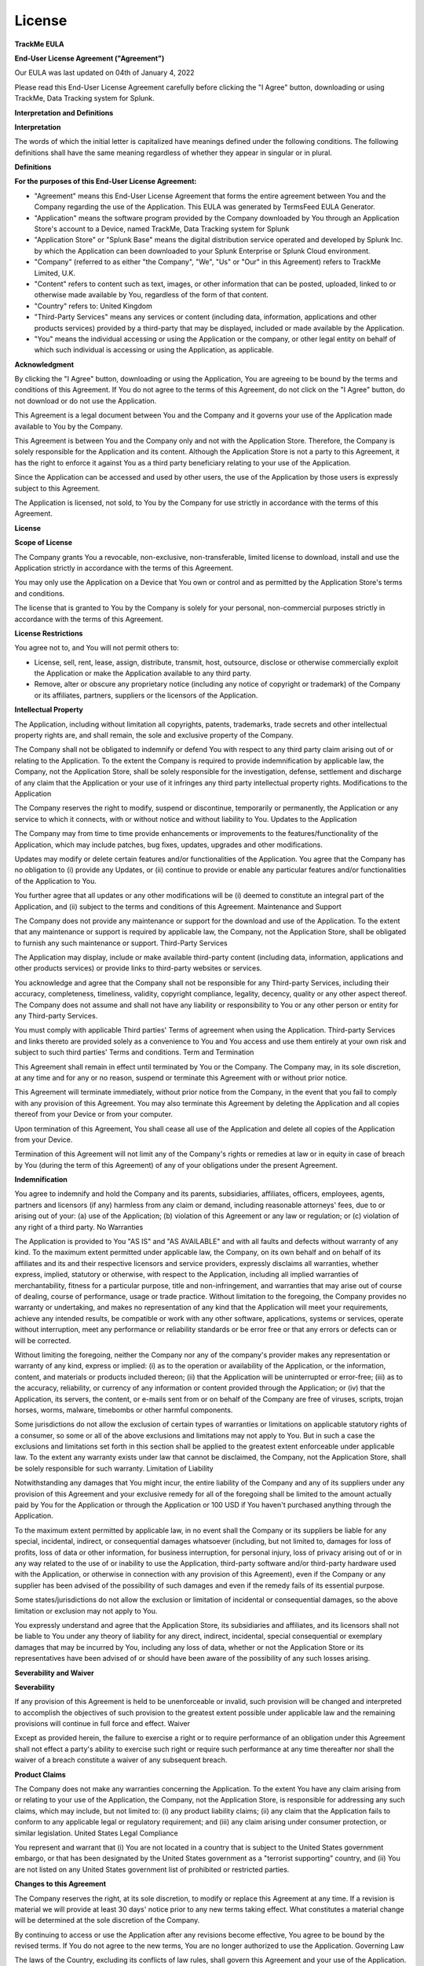 License
#######

**TrackMe EULA**

**End-User License Agreement ("Agreement")**

Our EULA was last updated on 04th of January 4, 2022

Please read this End-User License Agreement carefully before clicking the "I Agree" button, downloading or using TrackMe, Data Tracking system for Splunk.

**Interpretation and Definitions**

**Interpretation**

The words of which the initial letter is capitalized have meanings defined under the following conditions. The following definitions shall have the same meaning regardless of whether they appear in singular or in plural.

**Definitions**

**For the purposes of this End-User License Agreement:**

- "Agreement" means this End-User License Agreement that forms the entire agreement between You and the Company regarding the use of the Application. This EULA was generated by TermsFeed EULA Generator.

- "Application" means the software program provided by the Company downloaded by You through an Application Store's account to a Device, named TrackMe, Data Tracking system for Splunk

- "Application Store" or "Splunk Base" means the digital distribution service operated and developed by Splunk Inc. by which the Application can been downloaded to your Splunk Enterprise or Splunk Cloud environment.

- "Company" (referred to as either "the Company", "We", "Us" or "Our" in this Agreement) refers to TrackMe Limited, U.K.

- "Content" refers to content such as text, images, or other information that can be posted, uploaded, linked to or otherwise made available by You, regardless of the form of that content.

- "Country" refers to: United Kingdom

- "Third-Party Services" means any services or content (including data, information, applications and other products services) provided by a third-party that may be displayed, included or made available by the Application.

- "You" means the individual accessing or using the Application or the company, or other legal entity on behalf of which such individual is accessing or using the Application, as applicable.

**Acknowledgment**

By clicking the "I Agree" button, downloading or using the Application, You are agreeing to be bound by the terms and conditions of this Agreement. If You do not agree to the terms of this Agreement, do not click on the "I Agree" button, do not download or do not use the Application.

This Agreement is a legal document between You and the Company and it governs your use of the Application made available to You by the Company.

This Agreement is between You and the Company only and not with the Application Store. Therefore, the Company is solely responsible for the Application and its content. Although the Application Store is not a party to this Agreement, it has the right to enforce it against You as a third party beneficiary relating to your use of the Application.

Since the Application can be accessed and used by other users, the use of the Application by those users is expressly subject to this Agreement.

The Application is licensed, not sold, to You by the Company for use strictly in accordance with the terms of this Agreement.

**License**

**Scope of License**

The Company grants You a revocable, non-exclusive, non-transferable, limited license to download, install and use the Application strictly in accordance with the terms of this Agreement.

You may only use the Application on a Device that You own or control and as permitted by the Application Store's terms and conditions.

The license that is granted to You by the Company is solely for your personal, non-commercial purposes strictly in accordance with the terms of this Agreement.

**License Restrictions**

You agree not to, and You will not permit others to:

- License, sell, rent, lease, assign, distribute, transmit, host, outsource, disclose or otherwise commercially exploit the Application or make the Application available to any third party.
- Remove, alter or obscure any proprietary notice (including any notice of copyright or trademark) of the Company or its affiliates, partners, suppliers or the licensors of the Application.

**Intellectual Property**

The Application, including without limitation all copyrights, patents, trademarks, trade secrets and other intellectual property rights are, and shall remain, the sole and exclusive property of the Company.

The Company shall not be obligated to indemnify or defend You with respect to any third party claim arising out of or relating to the Application. To the extent the Company is required to provide indemnification by applicable law, the Company, not the Application Store, shall be solely responsible for the investigation, defense, settlement and discharge of any claim that the Application or your use of it infringes any third party intellectual property rights.
Modifications to the Application

The Company reserves the right to modify, suspend or discontinue, temporarily or permanently, the Application or any service to which it connects, with or without notice and without liability to You.
Updates to the Application

The Company may from time to time provide enhancements or improvements to the features/functionality of the Application, which may include patches, bug fixes, updates, upgrades and other modifications.

Updates may modify or delete certain features and/or functionalities of the Application. You agree that the Company has no obligation to (i) provide any Updates, or (ii) continue to provide or enable any particular features and/or functionalities of the Application to You.

You further agree that all updates or any other modifications will be (i) deemed to constitute an integral part of the Application, and (ii) subject to the terms and conditions of this Agreement.
Maintenance and Support

The Company does not provide any maintenance or support for the download and use of the Application. To the extent that any maintenance or support is required by applicable law, the Company, not the Application Store, shall be obligated to furnish any such maintenance or support.
Third-Party Services

The Application may display, include or make available third-party content (including data, information, applications and other products services) or provide links to third-party websites or services.

You acknowledge and agree that the Company shall not be responsible for any Third-party Services, including their accuracy, completeness, timeliness, validity, copyright compliance, legality, decency, quality or any other aspect thereof. The Company does not assume and shall not have any liability or responsibility to You or any other person or entity for any Third-party Services.

You must comply with applicable Third parties' Terms of agreement when using the Application. Third-party Services and links thereto are provided solely as a convenience to You and You access and use them entirely at your own risk and subject to such third parties' Terms and conditions.
Term and Termination

This Agreement shall remain in effect until terminated by You or the Company. The Company may, in its sole discretion, at any time and for any or no reason, suspend or terminate this Agreement with or without prior notice.

This Agreement will terminate immediately, without prior notice from the Company, in the event that you fail to comply with any provision of this Agreement. You may also terminate this Agreement by deleting the Application and all copies thereof from your Device or from your computer.

Upon termination of this Agreement, You shall cease all use of the Application and delete all copies of the Application from your Device.

Termination of this Agreement will not limit any of the Company's rights or remedies at law or in equity in case of breach by You (during the term of this Agreement) of any of your obligations under the present Agreement.

**Indemnification**

You agree to indemnify and hold the Company and its parents, subsidiaries, affiliates, officers, employees, agents, partners and licensors (if any) harmless from any claim or demand, including reasonable attorneys' fees, due to or arising out of your: (a) use of the Application; (b) violation of this Agreement or any law or regulation; or (c) violation of any right of a third party.
No Warranties

The Application is provided to You "AS IS" and "AS AVAILABLE" and with all faults and defects without warranty of any kind. To the maximum extent permitted under applicable law, the Company, on its own behalf and on behalf of its affiliates and its and their respective licensors and service providers, expressly disclaims all warranties, whether express, implied, statutory or otherwise, with respect to the Application, including all implied warranties of merchantability, fitness for a particular purpose, title and non-infringement, and warranties that may arise out of course of dealing, course of performance, usage or trade practice. Without limitation to the foregoing, the Company provides no warranty or undertaking, and makes no representation of any kind that the Application will meet your requirements, achieve any intended results, be compatible or work with any other software, applications, systems or services, operate without interruption, meet any performance or reliability standards or be error free or that any errors or defects can or will be corrected.

Without limiting the foregoing, neither the Company nor any of the company's provider makes any representation or warranty of any kind, express or implied: (i) as to the operation or availability of the Application, or the information, content, and materials or products included thereon; (ii) that the Application will be uninterrupted or error-free; (iii) as to the accuracy, reliability, or currency of any information or content provided through the Application; or (iv) that the Application, its servers, the content, or e-mails sent from or on behalf of the Company are free of viruses, scripts, trojan horses, worms, malware, timebombs or other harmful components.

Some jurisdictions do not allow the exclusion of certain types of warranties or limitations on applicable statutory rights of a consumer, so some or all of the above exclusions and limitations may not apply to You. But in such a case the exclusions and limitations set forth in this section shall be applied to the greatest extent enforceable under applicable law. To the extent any warranty exists under law that cannot be disclaimed, the Company, not the Application Store, shall be solely responsible for such warranty.
Limitation of Liability

Notwithstanding any damages that You might incur, the entire liability of the Company and any of its suppliers under any provision of this Agreement and your exclusive remedy for all of the foregoing shall be limited to the amount actually paid by You for the Application or through the Application or 100 USD if You haven't purchased anything through the Application.

To the maximum extent permitted by applicable law, in no event shall the Company or its suppliers be liable for any special, incidental, indirect, or consequential damages whatsoever (including, but not limited to, damages for loss of profits, loss of data or other information, for business interruption, for personal injury, loss of privacy arising out of or in any way related to the use of or inability to use the Application, third-party software and/or third-party hardware used with the Application, or otherwise in connection with any provision of this Agreement), even if the Company or any supplier has been advised of the possibility of such damages and even if the remedy fails of its essential purpose.

Some states/jurisdictions do not allow the exclusion or limitation of incidental or consequential damages, so the above limitation or exclusion may not apply to You.

You expressly understand and agree that the Application Store, its subsidiaries and affiliates, and its licensors shall not be liable to You under any theory of liability for any direct, indirect, incidental, special consequential or exemplary damages that may be incurred by You, including any loss of data, whether or not the Application Store or its representatives have been advised of or should have been aware of the possibility of any such losses arising.

**Severability and Waiver**

**Severability**

If any provision of this Agreement is held to be unenforceable or invalid, such provision will be changed and interpreted to accomplish the objectives of such provision to the greatest extent possible under applicable law and the remaining provisions will continue in full force and effect.
Waiver

Except as provided herein, the failure to exercise a right or to require performance of an obligation under this Agreement shall not effect a party's ability to exercise such right or require such performance at any time thereafter nor shall the waiver of a breach constitute a waiver of any subsequent breach.

**Product Claims**

The Company does not make any warranties concerning the Application. To the extent You have any claim arising from or relating to your use of the Application, the Company, not the Application Store, is responsible for addressing any such claims, which may include, but not limited to: (i) any product liability claims; (ii) any claim that the Application fails to conform to any applicable legal or regulatory requirement; and (iii) any claim arising under consumer protection, or similar legislation.
United States Legal Compliance

You represent and warrant that (i) You are not located in a country that is subject to the United States government embargo, or that has been designated by the United States government as a "terrorist supporting" country, and (ii) You are not listed on any United States government list of prohibited or restricted parties.

**Changes to this Agreement**

The Company reserves the right, at its sole discretion, to modify or replace this Agreement at any time. If a revision is material we will provide at least 30 days' notice prior to any new terms taking effect. What constitutes a material change will be determined at the sole discretion of the Company.

By continuing to access or use the Application after any revisions become effective, You agree to be bound by the revised terms. If You do not agree to the new terms, You are no longer authorized to use the Application.
Governing Law

The laws of the Country, excluding its conflicts of law rules, shall govern this Agreement and your use of the Application. Your use of the Application may also be subject to other local, state, national, or international laws.
Entire Agreement

The Agreement constitutes the entire agreement between You and the Company regarding your use of the Application and supersedes all prior and contemporaneous written or oral agreements between You and the Company.

You may be subject to additional terms and conditions that apply when You use or purchase other Company's services, which the Company will provide to You at the time of such use or purchase.

**Contact Us**

**If you have any questions about this Agreement, You can contact Us:**

- By visiting this page on our website: www.trackme-solutions.com
- By sending us an email: contact@trackme-solutions.com

